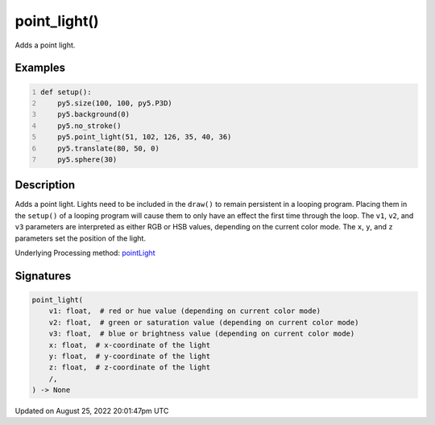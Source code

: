 point_light()
=============

Adds a point light.

Examples
--------

.. raw:: html

    <div class="example-table">

.. raw:: html

    <div class="example-row"><div class="example-cell-image">

.. image:: /images/reference/Sketch_point_light_0.png
    :alt: example picture for point_light()

.. raw:: html

    </div><div class="example-cell-code">

.. code:: python
    :number-lines:

    def setup():
        py5.size(100, 100, py5.P3D)
        py5.background(0)
        py5.no_stroke()
        py5.point_light(51, 102, 126, 35, 40, 36)
        py5.translate(80, 50, 0)
        py5.sphere(30)

.. raw:: html

    </div></div>

.. raw:: html

    </div>

Description
-----------

Adds a point light. Lights need to be included in the ``draw()`` to remain persistent in a looping program. Placing them in the ``setup()`` of a looping program will cause them to only have an effect the first time through the loop. The ``v1``, ``v2``, and ``v3`` parameters are interpreted as either RGB or HSB values, depending on the current color mode. The ``x``, ``y``, and ``z`` parameters set the position of the light.

Underlying Processing method: `pointLight <https://processing.org/reference/pointLight_.html>`_

Signatures
------

.. code:: python

    point_light(
        v1: float,  # red or hue value (depending on current color mode)
        v2: float,  # green or saturation value (depending on current color mode)
        v3: float,  # blue or brightness value (depending on current color mode)
        x: float,  # x-coordinate of the light
        y: float,  # y-coordinate of the light
        z: float,  # z-coordinate of the light
        /,
    ) -> None
Updated on August 25, 2022 20:01:47pm UTC

